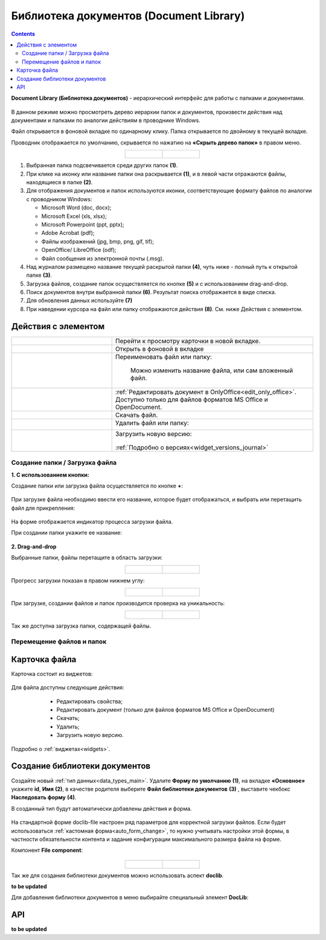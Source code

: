 Библиотека документов (Document Library)
==========================================

.. _document_library:

.. contents::
    :depth: 3

**Document Library (Библиотека документов)** - иерархический интерфейс для работы с папками и документами.

 .. image:: _static/doclib/DocLib_1.png
       :width: 700
       :align: center

В данном режиме можно просмотреть дерево иерархии папок и документов, произвести действия над документами и папками по аналогии действиям в проводнике Windows. 

Файл открывается в фоновой вкладке по одинарному клику. Папка открывается по двойному в текущей вкладке.

Проводник отображается по умолчанию, скрывается по нажатию на **«Скрыть дерево папок»** в правом меню.

.. list-table::
      :widths: 20 20
      :align: center

      * - |

            .. image:: _static/doclib/DocLib_2.png
                  :width: 600
                  :align: center

        - |

            .. image:: _static/doclib/DocLib_2_1.png
                  :width: 600
                  :align: center

.. image:: _static/doclib/DocLib_3.png
    :width: 700
    :align: center

1.	Выбранная папка подсвечивается среди других папок **(1)**.
2.	При клике на иконку или название папки она раскрывается **(1)**, и в левой части отражаются файлы, находящиеся в папке **(2)**.
3.	Для отображения документов и папок используются иконки, соответствующие формату файлов по аналогии с проводником Windows:

	-	Microsoft Word (doc, docx);
	-	Microsoft Excel (xls, xlsx);
	-	Microsoft Powerpoint (ppt, pptx);
	-	Adobe Acrobat (pdf);
	-	Файлы изображений (jpg, bmp, png, gif, tif);
	-	OpenOffice/ LibreOffice (odf);
	-	Файл сообщения из электронной почты (.msg).

4.	Над журналом размещено название текущей раскрытой папки **(4)**, чуть ниже - полный путь к открытой папке **(3)**.
5.	Загрузка файлов, создание папок осуществляется по кнопке **(5)** и с использованием drag-and-drop.
6.	Поиск документов внутри выбранной папки **(6)**. Результат поиска отображается в виде списка.
7.    Для обновления данных используйте **(7)**
8.	При наведении курсора на файл или папку отображаются действия **(8)**. См. ниже Действия с элементом.

Действия с элементом
----------------------

.. list-table:: 
      :widths: 5 10 
      :align: center

      * - 
           			.. image:: _static/doclib/ic_1.png
						:width: 25
						:align: center

        - Перейти к просмотру карточки в новой вкладке.

      * - 
           			.. image:: _static/doclib/ic_3.png
						:width: 25
						:align: center

        - Открыть в фоновой в вкладке

      * - 
           			.. image:: _static/doclib/ic_2.png
						:width: 25
						:align: center

        - Переименовать файл или папку:

           			.. image:: _static/doclib/DocLib_5.png
						:width: 300
						:align: center

		  | Можно изменить название файла, или сам вложенный файл.

      * - 
           			.. image:: _static/doclib/ic_3.png
						:width: 25
						:align: center

        - :ref:`Редактировать документ в OnlyOffice<edit_only_office>`. Доступно только для файлов форматов MS Office и  OpenDocument.
      * - 
           			.. image:: _static/doclib/ic_4.png
						:width: 25
						:align: center

        - Скачать файл.

      * - 
           			.. image:: _static/doclib/ic_5.png
						:width: 25
						:align: center

        - Удалить файл или папку:
 
           			.. image:: _static/doclib/DocLib_4.png
						:width: 300
						:align: center

      * - 
           			.. image:: _static/doclib/ic_6.png
						:width: 25
						:align: center

        - | Загрузить новую версию:

           			.. image:: _static/doclib/DocLib_11.png
						:width: 300
						:align: center

          | :ref:`Подробно о версиях<widget_versions_journal>`

Создание папки / Загрузка файла
~~~~~~~~~~~~~~~~~~~~~~~~~~~~~~~~~~

**1. C использованием кнопки:**

Создание папки или загрузка файла осуществляется по кнопке **+**:

 .. image:: _static/doclib/DocLib_6.png
       :width: 600
       :align: center

При загрузке файла необходимо ввести его название, которое будет отображаться, и выбрать или перетащить файл для прикрепления:

 .. image:: _static/doclib/DocLib_8.png
       :width: 600
       :align: center

На форме отображается индикатор процесса загрузки файла.

При создании папки укажите ее название:

 .. image:: _static/doclib/DocLib_7.png
       :width: 600
       :align: center

**2. Drag-and-drop**

Выбранные папки, файлы перетащите в область загрузки:

.. list-table::
      :widths: 20 20
      :align: center

      * - |

            .. image:: _static/doclib/drag_01.png
                  :width: 700
                  :align: center

        - |

            .. image:: _static/doclib/drag_02.png
                  :width: 700
                  :align: center

Прогресс загрузки показан в правом нижнем углу:

.. list-table::
      :widths: 20 20
      :align: center

      * - |

            .. image:: _static/doclib/drag_03.png
                  :width: 700
                  :align: center

        - |

            .. image:: _static/doclib/drag_04.png
                  :width: 700
                  :align: center

При загрузке, создании файлов и папок производится проверка на уникальность:

.. list-table::
      :widths: 20 20
      :align: center

      * - |

            .. image:: _static/doclib/validation_name_01.png
                  :width: 300
                  :align: center

        - |

            .. image:: _static/doclib/validation_name_02.png
                  :width: 300
                  :align: center

Так же доступна загрузка папки, содержащей файлы.

Перемещение файлов и папок
~~~~~~~~~~~~~~~~~~~~~~~~~~~~~~~~~~

 .. image:: _static/doclib/move_file.png
       :width: 600
       :align: center


Карточка файла
----------------

Карточка состоит из виджетов:

 .. image:: _static/doclib/DocLib_9.png
       :width: 600
       :align: center

Для файла доступны следующие действия:

	- Редактировать свойства;
	- Редактировать документ (только для файлов форматов MS Office и  OpenDocument)
	- Скачать;
	- Удалить;
	- Загрузить новую версию.

 .. image:: _static/doclib/DocLib_12.png
       :width: 600
       :align: center

Подробно о :ref:`виджетах<widgets>`.

Создание библиотеки документов 
---------------------------------

.. _new_document_library:

Создайте новый :ref:`тип данных<data_types_main>`. Удалите **Форму по умолчанию** **(1)**,  на вкладке **«Основное»** укажите **id**, **Имя** **(2)**, в качестве родителя выберите **Файл библиотеки документов** **(3)** , выставите чекбокс **Наследовать форму** **(4)**.

В созданный тип будут автоматически добавлены действия и форма. 
 
 .. image:: _static/doclib/DocLib_10.png
       :width: 600
       :align: center

На стандартной форме doclib-file настроен ряд параметров для корректной загрузки файлов. Если будет использоваться :ref:`кастомная форма<auto_form_change>`, то нужно учитывать настройки этой формы, в частности обязательности контента и задание конфигурации максимального размера файла на форме.

Компонент **File component**:

 .. image:: _static/doclib/DocLib_13.png
       :width: 600
       :align: center

.. list-table::
      :widths: 20 20
      :align: center

      * - |

            .. image:: _static/doclib/DocLib_13_2.png
                  :width: 600
                  :align: center

        - |

            .. image:: _static/doclib/DocLib_13_1.png
                  :width: 600
                  :align: center


Так же для создания библиотеки документов можно использовать аспект **doclib**. 

**to be updated**

Для добавления библиотеки документов в меню выбирайте специальный элемент **DocLib**:

 .. image:: _static/doclib/DocLib_10_1.png
       :width: 600
       :align: center


API
----

**to be updated**
